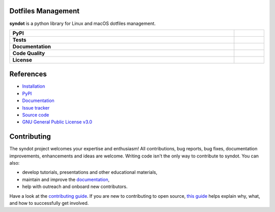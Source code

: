 Dotfiles Management
-------------------

**syndot** is a python library for Linux and macOS dotfiles management.

.. list-table::
   :stub-columns: 1
   :widths: auto
   :width: 100%

   * - PyPI
     - |pypi_release| |supported_python_versions|
   * - Tests
     - |linux_tests| |macos_tests| |test_coverage|
   * - Documentation
     - |docs|
   * - Code Quality
     - |codefactor_grade| |codacy_grade| |issues|
   * - License
     - |license|

.. |pypi_release| image:: https://img.shields.io/pypi/v/syndot?label=release&color=blue
   :target: https://pypi.org/project/syndot/
   :alt: PyPI - Library Version

.. |supported_python_versions| image:: https://img.shields.io/pypi/pyversions/syndot?logo=python&logoColor=gold
   :target: https://pypi.org/project/syndot/
   :alt: PyPI - Supported Python Versions

.. |linux_tests| image:: https://img.shields.io/github/actions/workflow/status/AndreaBlengino/syndot/linux_test.yml.svg?logo=linux&logoColor=white&label=Linux
   :target: https://github.com/AndreaBlengino/syndot/actions/workflows/linux_test.yml
   :alt: Linux Tests

.. |macos_tests| image:: https://img.shields.io/github/actions/workflow/status/AndreaBlengino/syndot/macos_test.yml.svg?logo=apple&label=macOS
   :target: https://github.com/AndreaBlengino/syndot/actions/workflows/macos_test.yml
   :alt: macOS Tests

.. |test_coverage| image:: https://img.shields.io/codecov/c/github/AndreaBlengino/syndot/master?logo=codecov
   :target: https://codecov.io/gh/AndreaBlengino/syndot
   :alt: Test Coverage

.. |docs| image:: https://img.shields.io/readthedocs/syndot/latest?logo=read%20the%20docs
   :target: https://syndot.readthedocs.io/en/latest/?badge=latest
   :alt: Documentation Build Status

.. |codefactor_grade| image:: https://img.shields.io/codefactor/grade/github/AndreaBlengino/syndot?logo=codefactor&label=CodeFactor
   :target: https://www.codefactor.io/repository/github/andreablengino/syndot
   :alt: CodeFactor Grade

.. |codacy_grade| image:: https://img.shields.io/codacy/grade/132c2f3d93344ae0934ea808bbf17f05?logo=codacy&label=Codacy
   :target: https://app.codacy.com/gh/AndreaBlengino/syndot/dashboard
   :alt: Codacy Grade

.. |issues| image:: https://img.shields.io/github/issues/AndreaBlengino/syndot?logo=github
   :target: https://github.com/AndreaBlengino/syndot/issues
   :alt: Open Issues

.. |license| image:: https://img.shields.io/badge/License-GPLv3-blue.svg
   :target: https://github.com/AndreaBlengino/syndot/blob/master/LICENSE
   :alt: License


References
----------

- `Installation <https://syndot.readthedocs.io/en/latest/get_started.html>`_
- `PyPI <https://pypi.org/project/syndot/>`_
- `Documentation <https://syndot.readthedocs.io/en/latest/?badge=latest>`_
- `Issue tracker <https://github.com/AndreaBlengino/syndot/issues>`_
- `Source code <https://github.com/AndreaBlengino/syndot/tree/master/syndot>`_
- `GNU General Public License v3.0 <https://github.com/AndreaBlengino/syndot/blob/master/LICENSE>`_


Contributing
------------

The syndot project welcomes your expertise and enthusiasm!
All contributions, bug reports, bug fixes, documentation improvements, enhancements and ideas are welcome.
Writing code isn't the only way to contribute to syndot. You can also:

- develop tutorials, presentations and other educational materials,
- maintain and improve the `documentation <https://syndot.readthedocs.io/en/latest/?badge=latest>`_,
- help with outreach and onboard new contributors.

Have a look at the `contributing guide <https://github.com/AndreaBlengino/syndot/blob/master/.github/CONTRIBUTING.md>`_.
If you are new to contributing to open source, `this guide <https://opensource.guide/how-to-contribute/>`_ helps explain
why, what, and how to successfully get involved.
